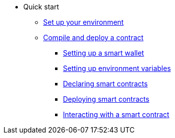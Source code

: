 * Quick start
** xref:environment_setup.adoc[Set up your environment]

** xref:account_setup.adoc[Compile and deploy a contract]
*** xref:account_setup.adoc#setting_up_a_smart_wallet[Setting up a smart wallet]
*** xref:account_setup.adoc#setting_up_environment_variables[Setting up environment variables]
*** xref:account_setup.adoc#declaring_smart_contracts_in_starknet[Declaring smart contracts]
*** xref:account_setup.adoc#deploying_smart_contracts_in_starknet[Deploying smart contracts]
*** xref:account_setup.adoc#interacting_with_the_starknet_contract[Interacting with a smart contract]

